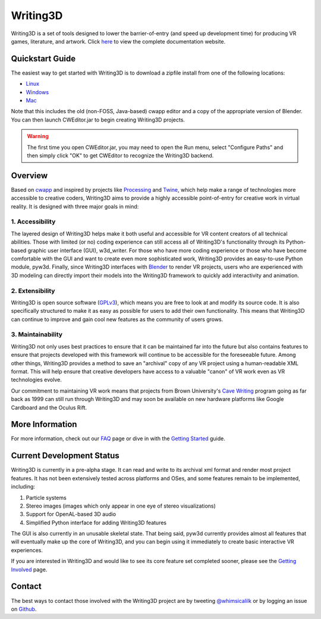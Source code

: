 .. _readme:

Writing3D
=========
Writing3D is a set of tools designed to lower the barrier-of-entry (and speed
up development time) for producing VR games, literature, and artwork. Click
`here <https://wphicks.github.io/Writing3D/>`_ to view the complete
documentation website.

Quickstart Guide
----------------
The easiest way to get started with Writing3D is to download a zipfile install
from one of the following locations:

* `Linux <https://drive.google.com/open?id=0B-L9I5ef3FLWV3lDdU1McDRRRkU>`_
* `Windows <https://drive.google.com/open?id=0B-L9I5ef3FLWd1luR1N0MHlVMjQ>`_
* `Mac <https://drive.google.com/open?id=0B-L9I5ef3FLWRGttR1U2WmFBaE0>`_

Note that this includes the old (non-FOSS, Java-based) cwapp editor and a copy
of the appropriate version of Blender. You can then launch CWEditor.jar to
begin creating Writing3D projects.

.. Warning::
    The first time you open CWEditor.jar, you may need to open the Run menu,
    select "Configure Paths" and then simply click "OK" to get CWEditor to
    recognize the Writing3D backend.


Overview
--------
Based on `cwapp <http://cavewriting.sourceforge.net/>`_ and inspired by
projects like `Processing <https://processing.org/>`_ and `Twine
<http://twinery.org/>`_, which help make a range of technologies more
accessible to creative coders, Writing3D aims to provide a highly accessible
point-of-entry for creative work in virtual reality. It is designed with three
major goals in mind:

1. Accessibility
^^^^^^^^^^^^^^^^
The layered design of Writing3D helps make it both useful and accessible for
VR content creators of all technical abilities. Those with limited (or no)
coding experience can still access all of Writing3D's functionality through its
Python-based graphic user interface (GUI), w3d_writer. For those who have more
coding experience or those who have become comfortable with the GUI and want to
create even more sophisticated work, Writing3D provides an easy-to-use Python
module, pyw3d. Finally, since Writing3D interfaces with `Blender
<https://www.blender.org>`_ to render VR projects, users who are experienced
with 3D modeling can directly import their models into the Writing3D framework
to quickly add interactivity and animation.

2. Extensibility
^^^^^^^^^^^^^^^^
Writing3D is open source software
(`GPLv3 <https://www.gnu.org/licenses/gpl-3.0.en.html>`_), which means you are
free to look at and modify its source code. It is also specifically structured
to make it as easy as possible for users to add their own functionality. This
means that Writing3D can continue to improve and gain cool new features as the
community of users grows.

3. Maintainability
^^^^^^^^^^^^^^^^^^
Writing3D not only uses best practices to ensure that it can be maintained far
into the future but also contains features to ensure that projects developed
with this framework will continue to be accessible for the foreseeable future.
Among other things, Writing3D provides a method to save an "archival" copy of
any VR project using a human-readable XML format. This will help ensure that
creative developers have access to a valuable "canon" of VR work even as
VR technologies evolve.

Our commitment to maintaining VR work means that projects from Brown
University's `Cave Writing
<http://www.wired.com/2003/02/writings-on-the-wall-in-3-d-cave/>`_ program
going as far back as 1999 can still run through Writing3D and may soon be
available on new hardware platforms like Google Cardboard and the Oculus Rift.

More Information
----------------
For more information, check out our `FAQ
<https://wphicks.github.io/Writing3D/faq.html>`_ page or dive in with the
`Getting Started
<https://wphicks.github.io/Writing3D/getting_started.html#getting-started>`_
guide.

.. _development_status:

Current Development Status
--------------------------
Writing3D is currently in a pre-alpha stage. It can read and write to its
archival xml format and render most project features. It has not been
extensively tested across platforms and OSes, and some features remain to be
implemented, including:

1. Particle systems
2. Stereo images (images which only appear in one eye of stereo visualizations)
3. Support for OpenAL-based 3D audio
4. Simplified Python interface for adding Writing3D features

The GUI is also currently in an unusable skeletal state. That being said, pyw3d
currently provides almost all features that will eventually make up the core of
Writing3D, and you can begin using it immediately to create basic interactive
VR experiences.

If you are interested in Writing3D and would like to see its core feature set
completed sooner, please see the
`Getting Involved <https://wphicks.github.io/Writing3D/getting_involved.html>`_ page.

Contact
-------
The best ways to contact those involved with the Writing3D project are by
tweeting `@whimsicalilk
<https://twitter.com/intent/tweet?screen_name=whimsicalilk>`_ or by logging an
issue on `Github <https://github.com/wphicks/Writing3D/issues>`_.
